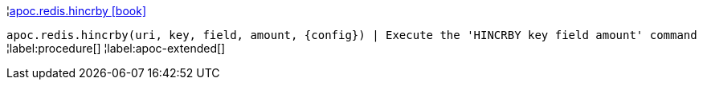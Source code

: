 ¦xref::overview/apoc.redis/apoc.redis.hincrby.adoc[apoc.redis.hincrby icon:book[]] +

`apoc.redis.hincrby(uri, key, field, amount, \{config}) | Execute the 'HINCRBY key field amount' command`
¦label:procedure[]
¦label:apoc-extended[]
